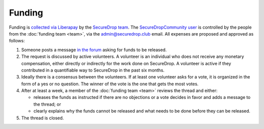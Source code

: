 Funding
=======

Funding is `collected via Liberapay <https://liberapay.com/>`__ by the `SecureDrop team <https://liberapay.com/SecureDrop>`__. The `SecureDropCommunity user <https://liberapay.com/SecureDropCommunity>`__ is controlled by the people from the :doc:`funding team <team>`, via the admin@securedrop.club email. All expenses are proposed and approved as follows:

#. Someone posts a message `in the forum
   <https://forum.securedrop.club/c/funding>`__ asking for funds to be released.
#. The request is discussed by active volunteers. A volunteer is an
   individual who does not receive any monetary compensation, either
   directly or indirectly for the work done on SecureDrop. A volunteer
   is active if they contributed in a quantifiable way to SecureDrop
   in the past six months.
#. Ideally there is a consensus between the volunteers. If at least
   one volunteer asks for a vote, it is organized in the form of a yes
   or no question. The winner of the vote is the one that gets the
   most votes.
#. After at least a week, a member of the :doc:`funding team <team>`
   reviews the thread and either:

   * releases the funds as instructed if there are no objections or a
     vote decides in favor and adds a message to the thread; or
   * clearly explains why the funds cannot be released and what needs to be
     done before they can be released.

#. The thread is closed.
